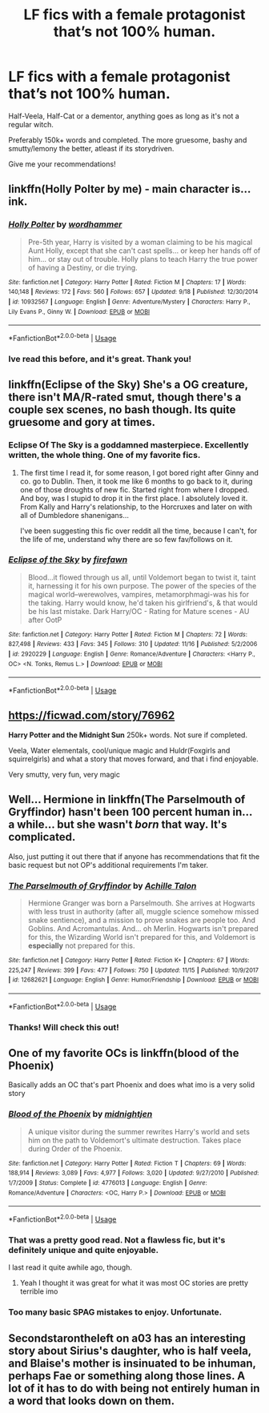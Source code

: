#+TITLE: LF fics with a female protagonist that’s not 100% human.

* LF fics with a female protagonist that’s not 100% human.
:PROPERTIES:
:Author: Castroh
:Score: 14
:DateUnix: 1543343058.0
:DateShort: 2018-Nov-27
:FlairText: Request
:END:
Half-Veela, Half-Cat or a dementor, anything goes as long as it's not a regular witch.

Preferably 150k+ words and completed. The more gruesome, bashy and smutty/lemony the better, atleast if its storydriven.

Give me your recommendations!


** linkffn(Holly Polter by me) - main character is... ink.
:PROPERTIES:
:Author: wordhammer
:Score: 6
:DateUnix: 1543344788.0
:DateShort: 2018-Nov-27
:END:

*** [[https://www.fanfiction.net/s/10932567/1/][*/Holly Polter/*]] by [[https://www.fanfiction.net/u/1485356/wordhammer][/wordhammer/]]

#+begin_quote
  Pre-5th year, Harry is visited by a woman claiming to be his magical Aunt Holly, except that she can't cast spells... or keep her hands off of him... or stay out of trouble. Holly plans to teach Harry the true power of having a Destiny, or die trying.
#+end_quote

^{/Site/:} ^{fanfiction.net} ^{*|*} ^{/Category/:} ^{Harry} ^{Potter} ^{*|*} ^{/Rated/:} ^{Fiction} ^{M} ^{*|*} ^{/Chapters/:} ^{17} ^{*|*} ^{/Words/:} ^{140,148} ^{*|*} ^{/Reviews/:} ^{172} ^{*|*} ^{/Favs/:} ^{560} ^{*|*} ^{/Follows/:} ^{657} ^{*|*} ^{/Updated/:} ^{9/18} ^{*|*} ^{/Published/:} ^{12/30/2014} ^{*|*} ^{/id/:} ^{10932567} ^{*|*} ^{/Language/:} ^{English} ^{*|*} ^{/Genre/:} ^{Adventure/Mystery} ^{*|*} ^{/Characters/:} ^{Harry} ^{P.,} ^{Lily} ^{Evans} ^{P.,} ^{Ginny} ^{W.} ^{*|*} ^{/Download/:} ^{[[http://www.ff2ebook.com/old/ffn-bot/index.php?id=10932567&source=ff&filetype=epub][EPUB]]} ^{or} ^{[[http://www.ff2ebook.com/old/ffn-bot/index.php?id=10932567&source=ff&filetype=mobi][MOBI]]}

--------------

*FanfictionBot*^{2.0.0-beta} | [[https://github.com/tusing/reddit-ffn-bot/wiki/Usage][Usage]]
:PROPERTIES:
:Author: FanfictionBot
:Score: 3
:DateUnix: 1543344806.0
:DateShort: 2018-Nov-27
:END:


*** Ive read this before, and it's great. Thank you!
:PROPERTIES:
:Author: Castroh
:Score: 2
:DateUnix: 1543381681.0
:DateShort: 2018-Nov-28
:END:


** linkffn(Eclipse of the Sky) She's a OG creature, there isn't MA/R-rated smut, though there's a couple sex scenes, no bash though. Its quite gruesome and gory at times.
:PROPERTIES:
:Author: nauze18
:Score: 3
:DateUnix: 1543349409.0
:DateShort: 2018-Nov-27
:END:

*** Eclipse Of The Sky is a goddamned masterpiece. Excellently written, the whole thing. One of my favorite fics.
:PROPERTIES:
:Author: OrionTheRed
:Score: 2
:DateUnix: 1543400272.0
:DateShort: 2018-Nov-28
:END:

**** The first time I read it, for some reason, I got bored right after Ginny and co. go to Dublin. Then, it took me like 6 months to go back to it, during one of those droughts of new fic. Started right from where I dropped. And boy, was I stupid to drop it in the first place. I absolutely loved it. From Kally and Harry's relationship, to the Horcruxes and later on with all of Dumbledore shanenigans...

I've been suggesting this fic over reddit all the time, because I can't, for the life of me, understand why there are so few fav/follows on it.
:PROPERTIES:
:Author: nauze18
:Score: 3
:DateUnix: 1543439742.0
:DateShort: 2018-Nov-29
:END:


*** [[https://www.fanfiction.net/s/2920229/1/][*/Eclipse of the Sky/*]] by [[https://www.fanfiction.net/u/861757/firefawn][/firefawn/]]

#+begin_quote
  Blood...it flowed through us all, until Voldemort began to twist it, taint it, harnessing it for his own purpose. The power of the species of the magical world--werewolves, vampires, metamorphmagi-was his for the taking. Harry would know, he'd taken his girlfriend's, & that would be his last mistake. Dark Harry/OC - Rating for Mature scenes - AU after OotP
#+end_quote

^{/Site/:} ^{fanfiction.net} ^{*|*} ^{/Category/:} ^{Harry} ^{Potter} ^{*|*} ^{/Rated/:} ^{Fiction} ^{M} ^{*|*} ^{/Chapters/:} ^{72} ^{*|*} ^{/Words/:} ^{827,498} ^{*|*} ^{/Reviews/:} ^{433} ^{*|*} ^{/Favs/:} ^{345} ^{*|*} ^{/Follows/:} ^{310} ^{*|*} ^{/Updated/:} ^{11/16} ^{*|*} ^{/Published/:} ^{5/2/2006} ^{*|*} ^{/id/:} ^{2920229} ^{*|*} ^{/Language/:} ^{English} ^{*|*} ^{/Genre/:} ^{Romance/Adventure} ^{*|*} ^{/Characters/:} ^{<Harry} ^{P.,} ^{OC>} ^{<N.} ^{Tonks,} ^{Remus} ^{L.>} ^{*|*} ^{/Download/:} ^{[[http://www.ff2ebook.com/old/ffn-bot/index.php?id=2920229&source=ff&filetype=epub][EPUB]]} ^{or} ^{[[http://www.ff2ebook.com/old/ffn-bot/index.php?id=2920229&source=ff&filetype=mobi][MOBI]]}

--------------

*FanfictionBot*^{2.0.0-beta} | [[https://github.com/tusing/reddit-ffn-bot/wiki/Usage][Usage]]
:PROPERTIES:
:Author: FanfictionBot
:Score: 1
:DateUnix: 1543349420.0
:DateShort: 2018-Nov-27
:END:


** [[https://ficwad.com/story/76962]]

*Harry Potter and the Midnight Sun* 250k+ words. Not sure if completed.

Veela, Water elementals, cool/unique magic and Huldr(Foxgirls and squirrelgirls) and what a story that moves forward, and that i find enjoyable.

Very smutty, very fun, very magic
:PROPERTIES:
:Author: danielams
:Score: 3
:DateUnix: 1543400676.0
:DateShort: 2018-Nov-28
:END:


** Well... Hermione in linkffn(The Parselmouth of Gryffindor) hasn't been 100 percent human in... a while... but she wasn't /born/ that way. It's complicated.

Also, just putting it out there that if anyone has recommendations that fit the basic request but not OP's additional requirements I'm taker.
:PROPERTIES:
:Author: Achille-Talon
:Score: 4
:DateUnix: 1543343487.0
:DateShort: 2018-Nov-27
:END:

*** [[https://www.fanfiction.net/s/12682621/1/][*/The Parselmouth of Gryffindor/*]] by [[https://www.fanfiction.net/u/7922987/Achille-Talon][/Achille Talon/]]

#+begin_quote
  Hermione Granger was born a Parselmouth. She arrives at Hogwarts with less trust in authority (after all, muggle science somehow missed snake sentience), and a mission to prove snakes are people too. And Goblins. And Acromantulas. And... oh Merlin. Hogwarts isn't prepared for this, the Wizarding World isn't prepared for this, and Voldemort is *especially* not prepared for this.
#+end_quote

^{/Site/:} ^{fanfiction.net} ^{*|*} ^{/Category/:} ^{Harry} ^{Potter} ^{*|*} ^{/Rated/:} ^{Fiction} ^{K+} ^{*|*} ^{/Chapters/:} ^{67} ^{*|*} ^{/Words/:} ^{225,247} ^{*|*} ^{/Reviews/:} ^{399} ^{*|*} ^{/Favs/:} ^{477} ^{*|*} ^{/Follows/:} ^{750} ^{*|*} ^{/Updated/:} ^{11/15} ^{*|*} ^{/Published/:} ^{10/9/2017} ^{*|*} ^{/id/:} ^{12682621} ^{*|*} ^{/Language/:} ^{English} ^{*|*} ^{/Genre/:} ^{Humor/Friendship} ^{*|*} ^{/Download/:} ^{[[http://www.ff2ebook.com/old/ffn-bot/index.php?id=12682621&source=ff&filetype=epub][EPUB]]} ^{or} ^{[[http://www.ff2ebook.com/old/ffn-bot/index.php?id=12682621&source=ff&filetype=mobi][MOBI]]}

--------------

*FanfictionBot*^{2.0.0-beta} | [[https://github.com/tusing/reddit-ffn-bot/wiki/Usage][Usage]]
:PROPERTIES:
:Author: FanfictionBot
:Score: 2
:DateUnix: 1543343496.0
:DateShort: 2018-Nov-27
:END:


*** Thanks! Will check this out!
:PROPERTIES:
:Author: Castroh
:Score: 1
:DateUnix: 1543381522.0
:DateShort: 2018-Nov-28
:END:


** One of my favorite OCs is linkffn(blood of the Phoenix)

Basically adds an OC that's part Phoenix and does what imo is a very solid story
:PROPERTIES:
:Author: GravityMyGuy
:Score: 2
:DateUnix: 1543375587.0
:DateShort: 2018-Nov-28
:END:

*** [[https://www.fanfiction.net/s/4776013/1/][*/Blood of the Phoenix/*]] by [[https://www.fanfiction.net/u/1459902/midnightjen][/midnightjen/]]

#+begin_quote
  A unique visitor during the summer rewrites Harry's world and sets him on the path to Voldemort's ultimate destruction. Takes place during Order of the Phoenix.
#+end_quote

^{/Site/:} ^{fanfiction.net} ^{*|*} ^{/Category/:} ^{Harry} ^{Potter} ^{*|*} ^{/Rated/:} ^{Fiction} ^{T} ^{*|*} ^{/Chapters/:} ^{69} ^{*|*} ^{/Words/:} ^{188,914} ^{*|*} ^{/Reviews/:} ^{3,089} ^{*|*} ^{/Favs/:} ^{4,977} ^{*|*} ^{/Follows/:} ^{3,020} ^{*|*} ^{/Updated/:} ^{9/27/2010} ^{*|*} ^{/Published/:} ^{1/7/2009} ^{*|*} ^{/Status/:} ^{Complete} ^{*|*} ^{/id/:} ^{4776013} ^{*|*} ^{/Language/:} ^{English} ^{*|*} ^{/Genre/:} ^{Romance/Adventure} ^{*|*} ^{/Characters/:} ^{<OC,} ^{Harry} ^{P.>} ^{*|*} ^{/Download/:} ^{[[http://www.ff2ebook.com/old/ffn-bot/index.php?id=4776013&source=ff&filetype=epub][EPUB]]} ^{or} ^{[[http://www.ff2ebook.com/old/ffn-bot/index.php?id=4776013&source=ff&filetype=mobi][MOBI]]}

--------------

*FanfictionBot*^{2.0.0-beta} | [[https://github.com/tusing/reddit-ffn-bot/wiki/Usage][Usage]]
:PROPERTIES:
:Author: FanfictionBot
:Score: 1
:DateUnix: 1543375604.0
:DateShort: 2018-Nov-28
:END:


*** That was a pretty good read. Not a flawless fic, but it's definitely unique and quite enjoyable.

I last read it quite awhile ago, though.
:PROPERTIES:
:Author: OrionTheRed
:Score: 1
:DateUnix: 1543399575.0
:DateShort: 2018-Nov-28
:END:

**** Yeah I thought it was great for what it was most OC stories are pretty terrible imo
:PROPERTIES:
:Author: GravityMyGuy
:Score: 1
:DateUnix: 1543428563.0
:DateShort: 2018-Nov-28
:END:


*** Too many basic SPAG mistakes to enjoy. Unfortunate.
:PROPERTIES:
:Author: KaneTW
:Score: 1
:DateUnix: 1543727284.0
:DateShort: 2018-Dec-02
:END:


** Secondstarontheleft on a03 has an interesting story about Sirius's daughter, who is half veela, and Blaise's mother is insinuated to be inhuman, perhaps Fae or something along those lines. A lot of it has to do with being not entirely human in a word that looks down on them.
:PROPERTIES:
:Author: Altair_L
:Score: 2
:DateUnix: 1543400774.0
:DateShort: 2018-Nov-28
:END:
